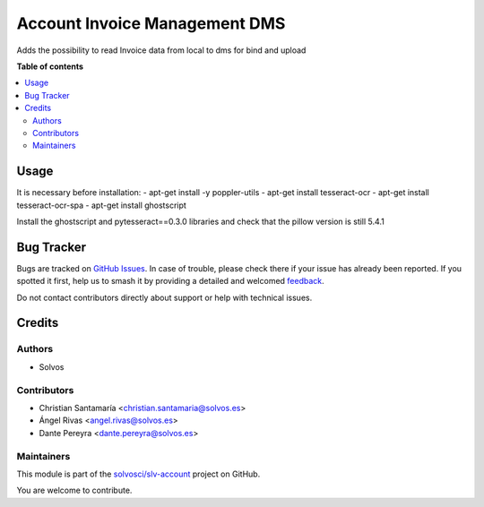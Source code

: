 ==============================
Account Invoice Management DMS
==============================

.. 
   !!!!!!!!!!!!!!!!!!!!!!!!!!!!!!!!!!!!!!!!!!!!!!!!!!!!
   !! This file is generated by oca-gen-addon-readme !!
   !! changes will be overwritten.                   !!
   !!!!!!!!!!!!!!!!!!!!!!!!!!!!!!!!!!!!!!!!!!!!!!!!!!!!
   !! source digest: sha256:c1cb1bf68df6f7fe3556167be57382c01a7f0906edc0f018515068947b1d6015
   !!!!!!!!!!!!!!!!!!!!!!!!!!!!!!!!!!!!!!!!!!!!!!!!!!!!

.. |badge1| image:: https://img.shields.io/badge/maturity-Beta-yellow.png
    :target: https://odoo-community.org/page/development-status
    :alt: Beta
.. |badge2| image:: https://img.shields.io/badge/licence-LGPL--3-blue.png
    :target: http://www.gnu.org/licenses/lgpl-3.0-standalone.html
    :alt: License: LGPL-3
.. |badge3| image:: https://img.shields.io/badge/github-solvosci%2Fslv--account-lightgray.png?logo=github
    :target: https://github.com/solvosci/slv-account/tree/13.0/account_invoice_mgmt_dms
    :alt: solvosci/slv-account

|badge1| |badge2| |badge3|

Adds the possibility to read Invoice data from local to dms for bind and upload

**Table of contents**

.. contents::
   :local:

Usage
=====

It is necessary before installation:
- apt-get install -y poppler-utils
- apt-get install tesseract-ocr
- apt-get install tesseract-ocr-spa
- apt-get install ghostscript

Install the ghostscript and pytesseract==0.3.0 libraries and check that the pillow version is still 5.4.1

Bug Tracker
===========

Bugs are tracked on `GitHub Issues <https://github.com/solvosci/slv-account/issues>`_.
In case of trouble, please check there if your issue has already been reported.
If you spotted it first, help us to smash it by providing a detailed and welcomed
`feedback <https://github.com/solvosci/slv-account/issues/new?body=module:%20account_invoice_mgmt_dms%0Aversion:%2013.0%0A%0A**Steps%20to%20reproduce**%0A-%20...%0A%0A**Current%20behavior**%0A%0A**Expected%20behavior**>`_.

Do not contact contributors directly about support or help with technical issues.

Credits
=======

Authors
~~~~~~~

* Solvos

Contributors
~~~~~~~~~~~~

* Christian Santamaría <christian.santamaria@solvos.es>
* Ángel Rivas <angel.rivas@solvos.es>
* Dante Pereyra <dante.pereyra@solvos.es>

Maintainers
~~~~~~~~~~~

This module is part of the `solvosci/slv-account <https://github.com/solvosci/slv-account/tree/13.0/account_invoice_mgmt_dms>`_ project on GitHub.

You are welcome to contribute.
